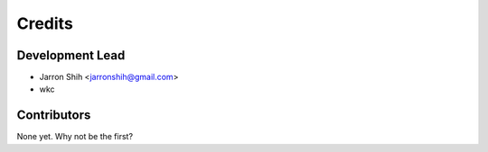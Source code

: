 =======
Credits
=======

Development Lead
----------------

* Jarron Shih <jarronshih@gmail.com>
* wkc

Contributors
------------

None yet. Why not be the first?
